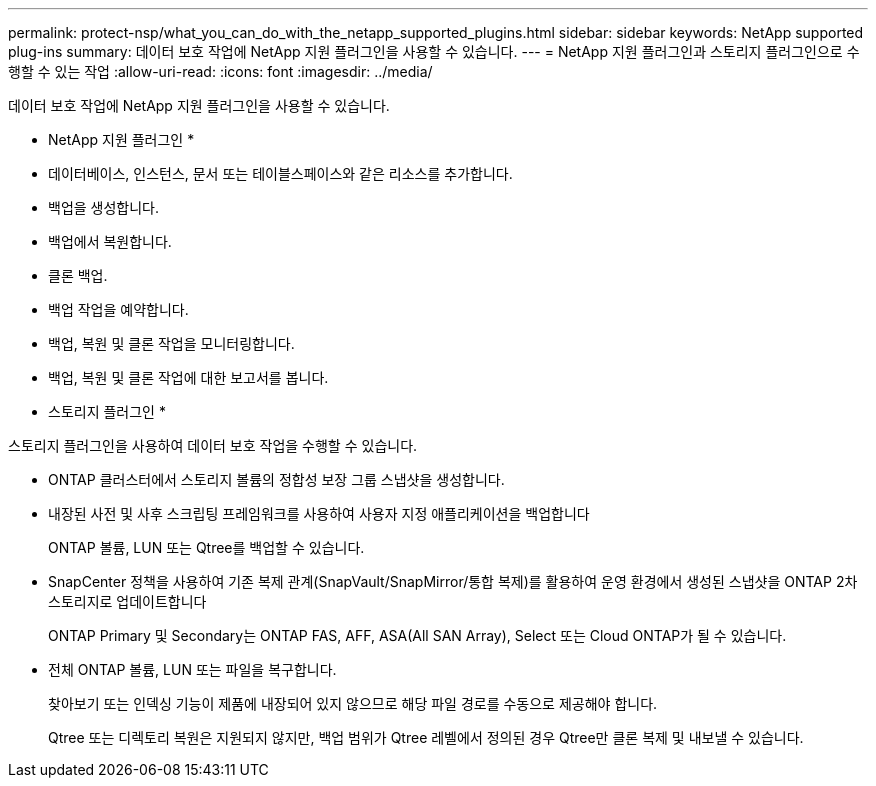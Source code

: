 ---
permalink: protect-nsp/what_you_can_do_with_the_netapp_supported_plugins.html 
sidebar: sidebar 
keywords: NetApp supported plug-ins 
summary: 데이터 보호 작업에 NetApp 지원 플러그인을 사용할 수 있습니다. 
---
= NetApp 지원 플러그인과 스토리지 플러그인으로 수행할 수 있는 작업
:allow-uri-read: 
:icons: font
:imagesdir: ../media/


[role="lead"]
데이터 보호 작업에 NetApp 지원 플러그인을 사용할 수 있습니다.

* NetApp 지원 플러그인 *

* 데이터베이스, 인스턴스, 문서 또는 테이블스페이스와 같은 리소스를 추가합니다.
* 백업을 생성합니다.
* 백업에서 복원합니다.
* 클론 백업.
* 백업 작업을 예약합니다.
* 백업, 복원 및 클론 작업을 모니터링합니다.
* 백업, 복원 및 클론 작업에 대한 보고서를 봅니다.


* 스토리지 플러그인 *

스토리지 플러그인을 사용하여 데이터 보호 작업을 수행할 수 있습니다.

* ONTAP 클러스터에서 스토리지 볼륨의 정합성 보장 그룹 스냅샷을 생성합니다.
* 내장된 사전 및 사후 스크립팅 프레임워크를 사용하여 사용자 지정 애플리케이션을 백업합니다
+
ONTAP 볼륨, LUN 또는 Qtree를 백업할 수 있습니다.

* SnapCenter 정책을 사용하여 기존 복제 관계(SnapVault/SnapMirror/통합 복제)를 활용하여 운영 환경에서 생성된 스냅샷을 ONTAP 2차 스토리지로 업데이트합니다
+
ONTAP Primary 및 Secondary는 ONTAP FAS, AFF, ASA(All SAN Array), Select 또는 Cloud ONTAP가 될 수 있습니다.

* 전체 ONTAP 볼륨, LUN 또는 파일을 복구합니다.
+
찾아보기 또는 인덱싱 기능이 제품에 내장되어 있지 않으므로 해당 파일 경로를 수동으로 제공해야 합니다.

+
Qtree 또는 디렉토리 복원은 지원되지 않지만, 백업 범위가 Qtree 레벨에서 정의된 경우 Qtree만 클론 복제 및 내보낼 수 있습니다.


